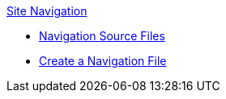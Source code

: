 .xref:index.adoc[Site Navigation]
* xref:source-files.adoc[Navigation Source Files]
* xref:create-a-navigation-file.adoc[Create a Navigation File]
//* xref:organize-navigation-files.adoc[Organize and Register Navigation Files]
